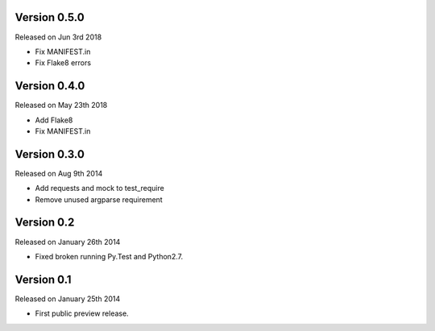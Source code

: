 Version 0.5.0
------------

Released on Jun 3rd 2018

- Fix MANIFEST.in
- Fix Flake8 errors

Version 0.4.0
------------

Released on May 23th 2018

- Add Flake8
- Fix MANIFEST.in

Version 0.3.0
------------

Released on Aug 9th 2014

- Add requests and mock to test_require
- Remove unused argparse requirement

Version 0.2
-----------

Released on January 26th 2014

- Fixed broken running Py.Test and Python2.7.


Version 0.1
-----------

Released on January 25th 2014

- First public preview release.
